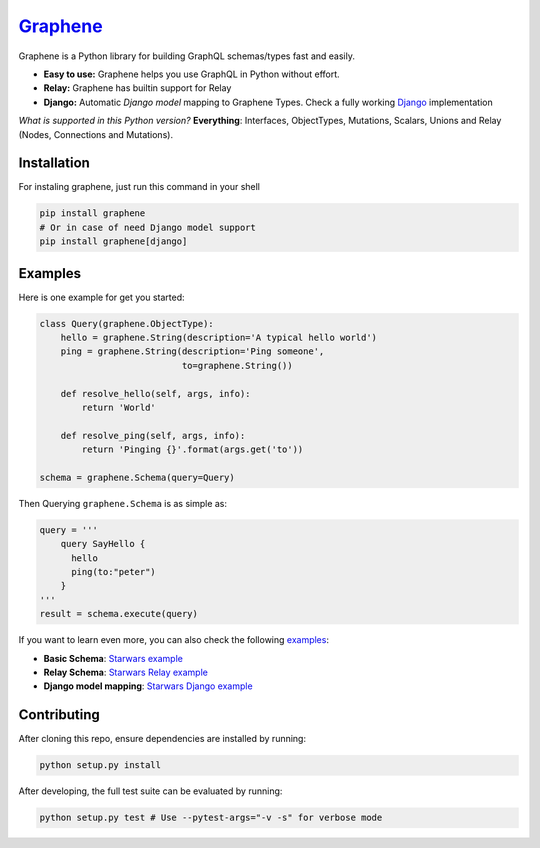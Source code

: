 |Graphene Logo| `Graphene <http://graphene-python.org>`__ |Build Status| |PyPI version| |Coverage Status|
=========================================================================================================

Graphene is a Python library for building GraphQL schemas/types fast and
easily.

-  **Easy to use:** Graphene helps you use GraphQL in Python without
   effort.
-  **Relay:** Graphene has builtin support for Relay
-  **Django:** Automatic *Django model* mapping to Graphene Types. Check
   a fully working
   `Django <http://github.com/graphql-python/swapi-graphene>`__
   implementation

*What is supported in this Python version?* **Everything**: Interfaces,
ObjectTypes, Mutations, Scalars, Unions and Relay (Nodes, Connections
and Mutations).

Installation
------------

For instaling graphene, just run this command in your shell

.. code:: bash

    pip install graphene
    # Or in case of need Django model support
    pip install graphene[django]

Examples
--------

Here is one example for get you started:

.. code:: python

    class Query(graphene.ObjectType):
        hello = graphene.String(description='A typical hello world')
        ping = graphene.String(description='Ping someone',
                               to=graphene.String())

        def resolve_hello(self, args, info):
            return 'World'

        def resolve_ping(self, args, info):
            return 'Pinging {}'.format(args.get('to'))

    schema = graphene.Schema(query=Query)

Then Querying ``graphene.Schema`` is as simple as:

.. code:: python

    query = '''
        query SayHello {
          hello
          ping(to:"peter")
        }
    '''
    result = schema.execute(query)

If you want to learn even more, you can also check the following
`examples <examples/>`__:

-  **Basic Schema**: `Starwars example <examples/starwars>`__
-  **Relay Schema**: `Starwars Relay
   example <examples/starwars_relay>`__
-  **Django model mapping**: `Starwars Django
   example <examples/starwars_django>`__

Contributing
------------

After cloning this repo, ensure dependencies are installed by running:

.. code:: sh

    python setup.py install

After developing, the full test suite can be evaluated by running:

.. code:: sh

    python setup.py test # Use --pytest-args="-v -s" for verbose mode

.. |Graphene Logo| image:: http://graphene-python.org/favicon.png
.. |Build Status| image:: https://travis-ci.org/graphql-python/graphene.svg?branch=master
   :target: https://travis-ci.org/graphql-python/graphene
.. |PyPI version| image:: https://badge.fury.io/py/graphene.svg
   :target: https://badge.fury.io/py/graphene
.. |Coverage Status| image:: https://coveralls.io/repos/graphql-python/graphene/badge.svg?branch=master&service=github
   :target: https://coveralls.io/github/graphql-python/graphene?branch=master
